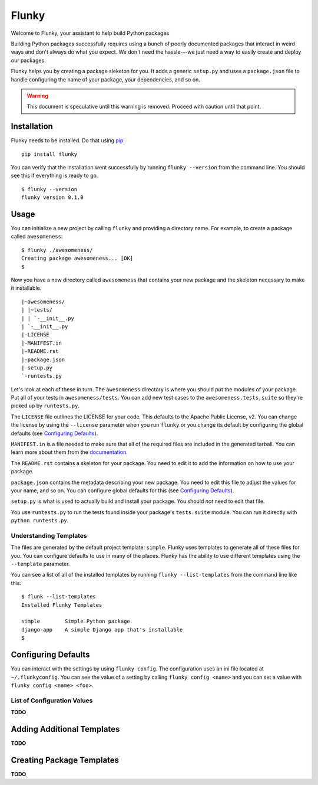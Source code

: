 Flunky
======
Welcome to Flunky, your assistant to help build Python packages

Building Python packages successfully requires using a bunch of poorly
documented packages that interact in weird ways and don't always do what
you expect.  We don't need the hassle---we just need a way to easily
create and deploy our packages.

Flunky helps you by creating a package sleketon for you.  It adds a generic
``setup.py`` and uses a ``package.json`` file to handle configuring the name
of your package, your dependencies, and so on.

.. warning:: This document is speculative until this warning is removed.  Proceed with caution until that point.

Installation
------------
Flunky needs to be installed.  Do that using `pip`_:

::

    pip install flunky

You can verify that the installation went successfully by running
``flunky --version`` from the command line.  You should see this if
everything is ready to go.

::

    $ flunky --version
    flunky version 0.1.0

Usage
-----
You can initialize a new project by calling ``flunky`` and providing a
directory name.  For example, to create a package called ``awesomeness``:

::

    $ flunky ./awesomeness/
    Creating package awesomeness... [OK]
    $ 

Now you have a new directory called ``awesomeness`` that contains your new
package and the skeleton necessary to make it installable.

::

    |~awesomeness/
    | |~tests/
    | | `-__init__.py
    | `-__init__.py
    |-LICENSE
    |-MANIFEST.in
    |-README.rst
    |-package.json
    |-setup.py
    `-runtests.py

Let's look at each of these in turn.  The ``awesomeness`` directory is where
you should put the modules of your package.  Put all of your tests in
``awesomeness/tests``.  You can add new test cases to the
``awesomeness.tests.suite`` so they're picked up by ``runtests.py``.

The ``LICENSE`` file outlines the LICENSE for your code.  This defaults to
the Apache Public License, v2.  You can change the license by using the
``--license`` parameter when you run ``flunky`` or you change its default by
configuring the global defaults (see `Configuring Defaults`_).

``MANIFEST.in`` is a file needed to make sure that all of the required files
are included in the generated tarball.  You can learn more about them from
the `documentation`_.

The ``README.rst`` contains a skeleton for your package.  You need to edit it
to add the information on how to use your package.

``package.json`` contains the metadata describing your new package.  You need to
edit this file to adjust the values for your name, and so on.  You can
configure global defaults for this (see `Configuring Defaults`_).

``setup.py`` is what is used to actually build and install your package.  You
should *not* need to edit that file.

You use ``runtests.py`` to run the tests found inside your package's
``tests.suite`` module.  You can run it directly with ``python runtests.py``.

Understanding Templates
"""""""""""""""""""""""
The files are generated by the default project template: ``simple``.  Flunky
uses templates to generate all of these files for you.  You can configure
defaults to use in many of the places.  Flunky has the ability to use different
templates using the ``--template`` parameter.

You can see a list of all of the installed templates by running 
``flunky --list-templates`` from the command line like this:

::

    $ flunk --list-templates
    Installed Flunky Templates

    simple        Simple Python package
    django-app    A simple Django app that's installable
    $


Configuring Defaults
--------------------
You can interact with the settings by using ``flunky config``.  The
configuration uses an ini file located at ``~/.flunkyconfig``.  You can see the
value of a setting by calling ``flunky config <name>`` and you can set a value
with ``flunky config <name> <foo>``.

List of Configuration Values
""""""""""""""""""""""""""""
**TODO**


Adding Additional Templates
---------------------------
**TODO**


Creating Package Templates
--------------------------
**TODO**


.. _pip: http://www.pip-installer.org/
.. _documentation: http://docs.python.org/distutils/sourcedist.html#manifest-template